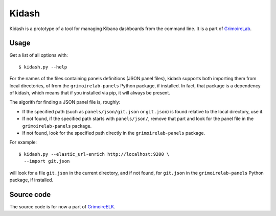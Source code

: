 Kidash
======

Kidash is a prototype of a tool for managing Kibana dashboards from the
command line. It is a part of
`GrimoireLab <https://grimoirelab.github.io>`__.

Usage
-----

Get a list of all options with:

::

    $ kidash.py --help

For the names of the files containing panels definitions (JSON panel
files), kidash supports both importing them from local directories, of
from the ``grimoirelab-panels`` Python package, if installed. In fact,
that package is a dependency of kidash, which means that if you
installed via pip, it will always be present.

The algorith for finding a JSON panel file is, roughly:

-  If the specified path (such as ``panels/json/git.json`` or
   ``git.json``) is found relative to the local directory, use it.
-  If not found, if the specified path starts with ``panels/json/``,
   remove that part and look for the panel file in the
   ``grimoirelab-panels`` package.
-  If not found, look for the specified path directly in the
   ``grimoirelab-panels`` package.

For example:

::

    $ kidash.py --elastic_url-enrich http://localhost:9200 \
      --import git.json

will look for a file ``git.json`` in the current directory, and if not
found, for ``git.json`` in the ``grimoirelab-panels`` Python package, if
installed.

Source code
-----------

The source code is for now a part of
`GrimoireELK <https://github.com/grimoirelab/grimoireelk>`__.


